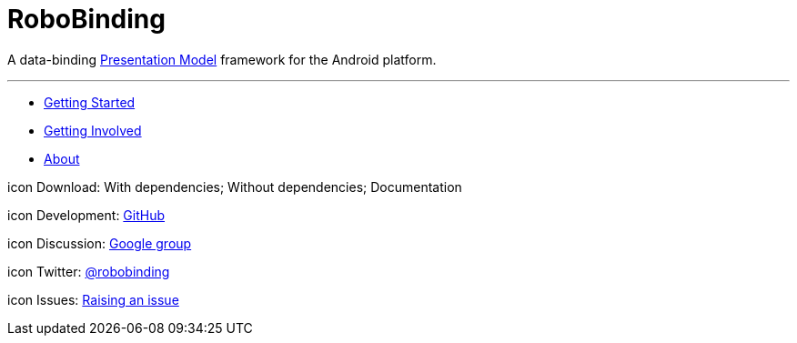 = RoboBinding

A data-binding http://martinfowler.com/eaaDev/PresentationModel.html[Presentation Model] framework for the Android platform.

'''

* link:getting_started.html[Getting Started]

* link:getting_involved.html[Getting Involved]

* link:about.html[About]

icon Download: With dependencies; Without dependencies; Documentation

icon Development: http://github.com/RoboBinding/RoboBinding[GitHub]

icon Discussion: http://groups.google.com/group/robobinding[Google group]

icon Twitter: https://twitter.com/RoboBinding[@robobinding]

icon Issues: https://github.com/RoboBinding/RoboBinding/issues[Raising an issue]

